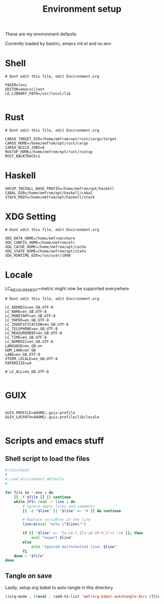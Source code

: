 #+TITLE: Environment setup
#+AUTOR: E.M. From
#+STARTUP: overview

These are my environment defaults

Currently loaded by bashrc, emacs init.el and nu.env

* Shell
#+begin_src shell :tangle ./shell.env
  # Dont edit this file, edit Environment.org

  PAGER=less
  EDITOR=emacsclient
  LD_LIBRARY_PATH=/usr/local/lib

#+end_src

* Rust
#+begin_src shell :tangle ./rust.env
  # Dont edit this file, edit Environment.org
  
  CARGO_TARGET_DIR=/home/emfrom/opt/rust/cargo/target
  CARGO_HOME=/home/emfrom/opt/rust/cargo
  CARGO_BUILD_JOBS=8
  RUSTUP_HOME=/home/emfrom/opt/rust/rustup
  RUST_BACKTRACE=1
#+end_src

* Haskell
#+begin_src shell :tangle ./haskell.env
GHCUP_INSTALL_BASE_PREFIX=/home/emfrom/opt/haskell
CABAL_DIR=/home/emfrom/opt/haskell/cabal
STACK_ROOT=/home/emfrom/opt/haskell/stack
#+END_SRC

* XDG Setting
#+begin_src shell :tangle ./xdg.env
  # Dont edit this file, edit Environment.org
  
  XDG_DATA_HOME=/home/emfrom/share
  XDG_CONFIG_HOME=/home/emfrom/etc
  XDG_CACHE_HOME=/home/emfrom/opt/cache
  XDG_STATE_HOME=/home/emfrom/opt/state
  XDG_RUNTIME_DIR=/run/user/1000
#+END_SRC

* Locale

LC_MEASUREMENT=metric might now be supported everywhere

#+begin_src shell :tangle ./locale.env
   # Dont edit this file, edit Environment.org
   
   LC_ADDRESS=en_GB.UTF-8
   LC_NAME=en_GB.UTF-8
   LC_MONETARY=en_GB.UTF-8
   LC_PAPER=en_GB.UTF-8
   LC_IDENTIFICATION=en_GB.UTF-8
   LC_TELEPHONE=en_GB.UTF-8
   LC_MEASUREMENT=en_GB.UTF-8
   LC_TIME=en_GB.UTF-8
   LC_NUMERIC=en_GB.UTF-8
   LANGUAGE=en_GB:en
   GDM_LANG=en_GB
   LANG=en_GB.UTF-8
   XTERM_LOCALE=en_GB.UTF-8
   PAPERSIZE=a4

   # LC_ALL=en_GB.UTF-8

#+END_SRC

* GUIX
#+begin_src shell :tangle ./locale.env

GUIX_PROFILE=$HOME/.guix-profile
GUIX_LOCPATH=$HOME/.guix-profile/lib/locale

#+END_SRC

* Scripts and emacs stuff

** Shell script to load the files

#+begin_src bash
#!/bin/bash
#
# Load environment defaults
#

for file in *.env ; do
    [[ -f $file ]] || continue
    while IFS= read -r line ; do
        # Ignore empty lines and comments
        [[ -z "$line" || "$line" =~ ^# ]] && continue

        # Replace variables in the line
        line=$(eval "echo \"$line\"")

        if [[ "$line" =~ ^[a-zA-Z_][a-zA-Z0-9_]*=(.*)$ ]]; then
            eval "export $line"
        else
            echo "Ignored malformatted line: $line"
        fi
    done < "$file"
done
#+end_src



** Tangle on save
Lastly, setup org babel to auto-tangle in this directory

#+begin_src emacs-lisp :tangle ./.dir-locals.el :mkdirp yes
  ((org-mode . ((eval . (add-to-list 'emf/org-babel-autotangle-dirs (file-name-directory (or load-file-name buffer-file-name)))))))
#+end_src


